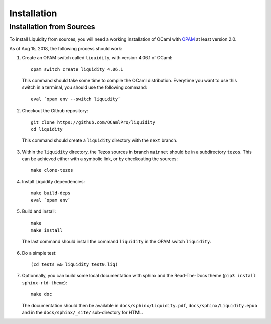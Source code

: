 
Installation
============

Installation from Sources
-------------------------

To install Liquidity from sources, you will need a working
installation of OCaml with `OPAM
<http://opam.ocaml.org/doc/2.0/Install.html>`__ at least version 2.0.

As of Aug 15, 2018, the following process should work:

1. Create an OPAM switch called ``liquidity``, with version 4.06.1 of OCaml::
     
    opam switch create liquidity 4.06.1

  This command should take some time to compile the OCaml distribution.
  Everytime you want to use this switch in a terminal, you should use
  the following command::

    eval `opam env --switch liquidity`
    
2. Checkout the Github repository::
     
    git clone https://github.com/OCamlPro/liquidity
    cd liquidity
    
  This command should create a ``liquidity`` directory with the ``next`` branch.

3. Within the ``liquidity`` directory, the Tezos sources in branch
   ``mainnet`` should be in a subdirectory ``tezos``. This can be
   achieved either with a symbolic link, or by checkouting the sources::

     make clone-tezos

4. Install Liquidity dependencies::

     make build-deps
     eval `opam env`

5. Build and install::

     make
     make install

  The last command should install the command ``liquidity`` in the
  OPAM switch ``liquidity``.

6. Do a simple test::

     (cd tests && liquidity test0.liq)

7. Optionnally, you can build some local documentation with sphinx
   and the Read-The-Docs theme (``pip3 install sphinx-rtd-theme``)::

     make doc

   The documentation should then be available in
   ``docs/sphinx/Liquidity.pdf``, ``docs/sphinx/Liquidity.epub`` and
   in the ``docs/sphinx/_site/`` sub-directory for HTML.
